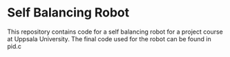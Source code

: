 * Self Balancing Robot
This repository contains code for a self balancing robot for a project course at Uppsala University.
The final code used for the robot can be found in pid.c

